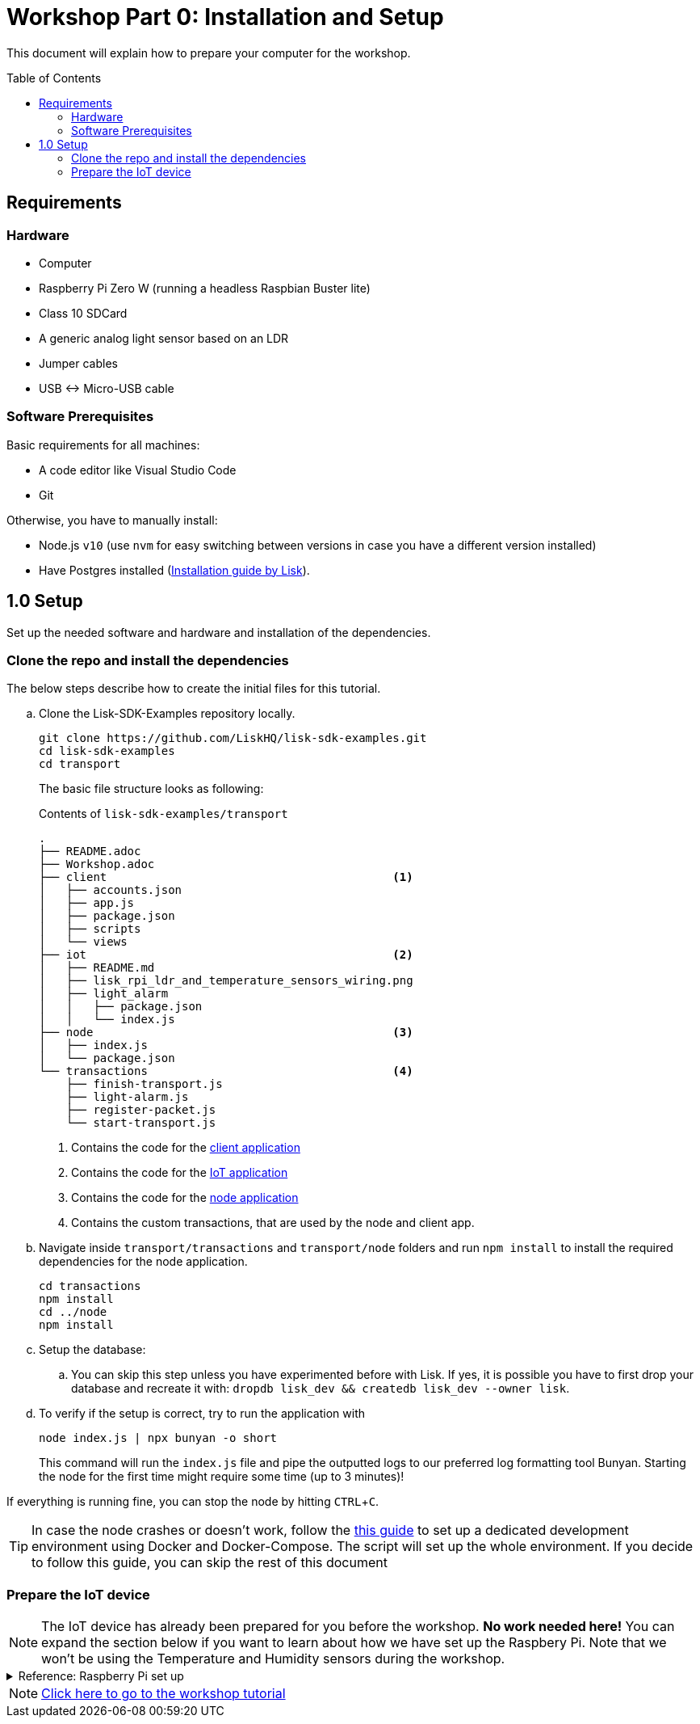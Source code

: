 = Workshop Part 0: Installation and Setup
:toc: preamble
:imagesdir: ../../assets/images
:experimental:
:v_core: master

This document will explain how to prepare your computer for the workshop.

== Requirements

=== Hardware
* Computer
* Raspberry Pi Zero W (running a headless Raspbian Buster lite)
* Class 10 SDCard
* A generic analog light sensor based on an LDR
* Jumper cables
* USB <-> Micro-USB cable

=== Software Prerequisites
Basic requirements for all machines:

* A code editor like Visual Studio Code
* Git

Otherwise, you have to manually install:

* Node.js `v10` (use `nvm` for easy switching between versions in case you have a different version installed)
* Have Postgres installed (xref:setup.adoc#_postgresql[Installation guide by Lisk]).

== 1.0 Setup

Set up the needed software and hardware and installation of the dependencies.

=== Clone the repo and install the dependencies

The below steps describe how to create the initial files for this tutorial.

["loweralpha"]
. Clone the Lisk-SDK-Examples repository locally.
+
[source,bash]
----
git clone https://github.com/LiskHQ/lisk-sdk-examples.git
cd lisk-sdk-examples
cd transport
----
+
The basic file structure looks as following:
+
.Contents of `lisk-sdk-examples/transport`
----
.
├── README.adoc
├── Workshop.adoc
├── client                                          <1>
│   ├── accounts.json
│   ├── app.js
│   ├── package.json
│   ├── scripts
│   └── views
├── iot                                             <2>
│   ├── README.md
│   ├── lisk_rpi_ldr_and_temperature_sensors_wiring.png
│   ├── light_alarm
│   │   ├── package.json
│   │   └── index.js
├── node                                            <3>
│   ├── index.js
│   └── package.json
└── transactions                                    <4>
    ├── finish-transport.js
    ├── light-alarm.js
    ├── register-packet.js
    └── start-transport.js
----
+
<1> Contains the code for the xref:tutorials/transport1.adoc#_project_architecture[client application]
<2> Contains the code for the xref:tutorials/transport1.adoc#_project_architecture[IoT application]
<3> Contains the code for the xref:tutorials/transport1.adoc#_project_architecture[node application]
<4> Contains the custom transactions, that are used by the node and client app.
. Navigate inside `transport/transactions` and `transport/node` folders and run `npm install` to install the required dependencies for the node application.
+
[source,bash]
----
cd transactions
npm install
cd ../node
npm install
----
. Setup the database:
.. You can skip this step unless you have experimented before with Lisk. If yes, it is possible you have to first drop your database and recreate it with: `dropdb lisk_dev && createdb lisk_dev --owner lisk`.
. To verify if the setup is correct, try to run the application with
+
[source,bash]
----
node index.js | npx bunyan -o short
----
This command will run the `index.js` file and pipe the outputted logs to our preferred log formatting tool Bunyan.
Starting the node for the first time might require some time (up to 3 minutes)!

If everything is running fine, you can stop the node by hitting kbd:[CTRL+C].

TIP: In case the node crashes or doesn't work, follow the https://github.com/LiskHQ/lisk-sdk-examples/blob/development/transport/DOCKER.md[this guide] to set up a dedicated development environment using Docker and Docker-Compose.
The script will set up the whole environment.
If you decide to follow this guide, you can skip the rest of this document

=== Prepare the IoT device

[NOTE]
====
The IoT device has already been prepared for you before the workshop.
**No work needed here!** You can expand the section below if you want to learn about how we have set up the Raspbery Pi.
Note that we won't be using the Temperature and Humidity sensors during the workshop.
====

.Reference: Raspberry Pi set up
[%collapsible]
====
Sensor wiring::
image:lisk_rpi_ldr_and_temperature_sensors_wiring.png[RPI Wiring, title="RPI Wiring"]

Preparing the Operating System::
The operating system for the Raspberry needs to be copied from a computer into an SD card for this we recommend using https://www.balena.io/etcher/ (good tutorial in https://medium.com/@ccarnino/backup-raspberry-pi-sd-card-on-macos-the-2019-simple-way-to-clone-1517af972ca5)
+
For preparing the Raspberry for `ssh` and wifi access follow this guide: https://core-electronics.com.au/tutorials/raspberry-pi-zerow-headless-wifi-setup.html
+
As we want to run the Raspberry in headless mode (i.e. no keyboard, mouse and monitor) we need to also enable `ssh` through USB.
To do so follow this guide https://desertbot.io/blog/ssh-into-pi-zero-over-usb
Once all those steps are followed the SD card can be unmounted and inserted into the Raspberry SD card reader.

Already isntalled libraries for accessing sensor data::
The pins in the Raspberry need some libraries before they can be used for communicating with different sensors.
For installing the required libraries run:

* `sudo apt-get install wiringpi`
* `sudo apt-get install pigpio`
* NodeJS can be installed with `nvm`
====


NOTE: xref:tutorials/transport1.adoc[Click here to go to the workshop tutorial]
